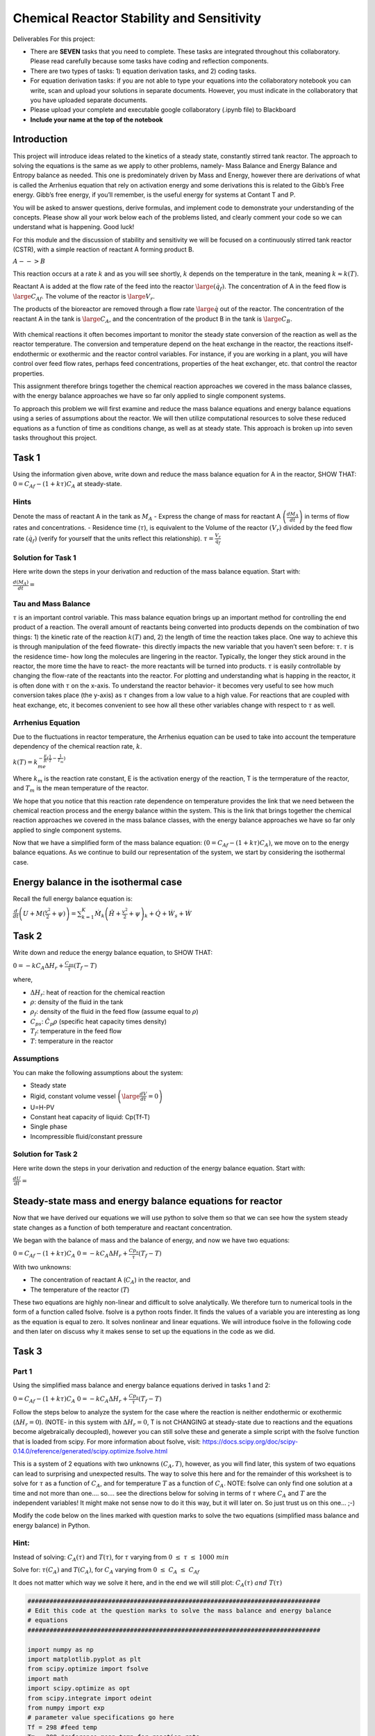 Chemical Reactor Stability and Sensitivity
==========================================

Deliverables For this project:

-  There are **SEVEN** tasks that you need to complete. These tasks are    integrated throughout this collaboratory. Please read carefully    because some tasks have coding and reflection components.
-  There are two types of tasks: 1) equation derivation tasks, and 2) coding tasks.
-  For equation derivation tasks: if you are not able to type your equations into the collaboratory notebook you can write, scan and upload your solutions in separate documents. However, you must    indicate in the collaboratory that you have uploaded separate documents.
- Please upload your complete and executable google collaboratory (.ipynb file) to Blackboard
-  **Include your name at the top of the notebook**

Introduction
------------

This project will introduce ideas related to the kinetics of a steady state, constantly stirred tank reactor. The approach to solving the equations is the same as we apply to other problems, namely- Mass Balance and Energy Balance and Entropy balance as needed. This one is predominately driven by Mass and Energy, however there are derivations of what is called the Arrhenius equation that rely on activation energy and some derivations this is related to the Gibb’s Free energy. Gibb’s free energy, if you’ll remember, is the useful energy for systems at Contant T and P. 

You will be asked to answer questions, derive formulas, and implement code to demonstrate your understanding of the concepts. Please show all your work below each of the problems listed, and clearly comment your code so we can understand what is happening. Good luck!

For this module and the discussion of stability and sensitivity we will be focused on a continuously stirred tank reactor (CSTR), with a simple reaction of reactant A forming product B.

:math:`A-->B`

This reaction occurs at a rate :math:`k` and as you will see shortly, :math:`k` depends on the temperature in the tank, meaning :math:`k\approx k(T)`.

Reactant A is added at the flow rate of the feed into the reactor :math:`\large (\dot{q_f})`. The concentration of A in the feed flow is :math:`\large C_{Af}`. The volume of the reactor is :math:`\large V_r`.

The products of the bioreactor are removed through a flow rate :math:`\large \dot{q}` out of the reactor. The concentration of the reactant A in the tank is :math:`\large C_A`, and the concentration of the product B in the tank is :math:`\large C_B`.

.. figure::
   https://drive.google.com/uc?id=1VIPOxHYgiC7OmMp39k-pb9ycb-e0r03z

With chemical reactions it often becomes important to monitor the steady state conversion of the reaction as well as the reactor temperature. The conversion and temperature depend on the heat   exchange in the reactor, the reactions itself- endothermic or exothermic and the reactor control variables. For instance, if you are working in a plant, you will have control over feed flow rates, perhaps feed concentrations, properties of the heat exchanger, etc. that control the reactor properties.

This assignment therefore brings together the chemical reaction approaches we covered in the mass balance classes, with the energy balance approaches we have so far only applied to single component systems.

To approach this problem we will first examine and reduce the mass balance equations and energy balance equations using a series of assumptions about the reactor. We will then utilize computational resources to solve these reduced equations as a function of time as conditions change, as well as at steady state. This approach is broken up into seven tasks throughout this project.

Task 1
------

Using the information given above, write down and reduce the mass balance equation for A in the reactor, SHOW THAT: :math:`0 = C_{Af} - (1+kτ)C_A` at steady-state.

Hints
~~~~~

Denote the mass of reactant A in the tank as :math:`M_A` - Express the change of mass for reactant A :math:`\left(\frac{dM_A}{dt}\right)` in terms of flow rates and concentrations. - Residence time (:math:`\tau`), is equivalent to the Volume of the reactor :math:`(V_r)` divided by the feed flow rate :math:`(\dot{q_f})` (verify for yourself that the units reflect this relationship). :math:`\tau = \frac{V_r}{\dot{q_f}}`

Solution for Task 1
~~~~~~~~~~~~~~~~~~~

Here write down the steps in your derivation and reduction of the mass balance equation. Start with:

:math:`\frac{d(M_A)}{dt} =`

Tau and Mass Balance
~~~~~~~~~~~~~~~~~~~~

:math:`\tau` is an important control variable. This mass balance   equation brings up an important method for controlling the end product   of a reaction. The overall amount of reactants being converted into   products depends on the combination of two things: 1) the kinetic rate   of the reaction :math:`k(T)` and, 2) the length of time the reaction   takes place. One way to achieve this is through manipulation of the   feed flowrate- this directly impacts the new variable that you haven’t   seen before: :math:`\tau`. :math:`\tau` is the residence time- how   long the molecules are lingering in the reactor. Typically, the longer   they stick around in the reactor, the more time the have to react- the more reactants will be turned into products. :math:`\tau` is easily controllable by changing the flow-rate of the reactants into the reactor. For plotting and understanding what is happing in the reactor, it is often done with :math:`\tau` on the x-axis. To understand the reactor behavior- it becomes very useful to see how much conversion takes place (the y-axis) as :math:`\tau` changes from a low value to a high value. For reactions that are coupled with heat exchange, etc, it becomes convenient to see how all these other variables change with respect to :math:`\tau` as well.

Arrhenius Equation
~~~~~~~~~~~~~~~~~~

Due to the fluctuations in reactor temperature, the Arrhenius equation
can be used to take into account the temperature dependency of the
chemical reaction rate, :math:`k`.

:math:`k(T) = k_me^{-\frac{E}{R}\left(\frac{1}{T}-\frac{1}{T_m}\right)}`

Where :math:`k_m` is the reaction rate constant, E is the activation
energy of the reaction, T is the termperature of the reactor, and
:math:`T_m` is the mean temperature of the reactor.

We hope that you notice that this reaction rate dependence on temperature provides the link that we need between the chemical reaction process and the energy balance within the system. This is the link that brings together the chemical reaction approaches we covered in the mass balance classes, with the energy balance approaches we have so far only applied to single component systems.

.. raw:: html
    
    <iframe
        width="400"
        height="300"
        src="https://www.youtube.com/embed/Lwlamg5rYME"
        frameborder="0"
        allowfullscreen
    ></iframe>

Now that we have a simplified form of the mass balance equation:
:math:`(0 = C_{Af} - (1+kτ)C_A)`, we move on to the energy balance
equations. As we continue to build our representation of the system, we
start by considering the isothermal case.

Energy balance in the isothermal case
-------------------------------------

Recall the full energy balance equation is:

:math:`\frac{d}{dt}\left(U+M(\frac{v^2}{2}+\psi)\right) = \sum_{k=1}^{K}\dot{M}_k\left(\hat{H}+\frac{v^2}{2}+\psi\right)_k + \dot{Q} + \dot{W_s} + \dot{W}`

Task 2
------

Write down and reduce the energy balance equation, to SHOW THAT:

:math:`0 = -kC_AΔH_r + \frac{C_{ps}}{τ}(T_f-T)`

where,

* :math:`\Delta H_r`: heat of reaction for the chemical reaction
* :math:`\rho`: density of the fluid in the tank
* :math:`\rho_f`: density of the fluid in the feed flow (assume equal to :math:`\rho`)
* :math:`C_{ps}`: :math:`\hat{C}_p\rho` (specific heat capacity times density)
* :math:`T_f`: temperature in the feed flow
* :math:`T`: temperature in the reactor

Assumptions
~~~~~~~~~~~

You can make the following assumptions about the system:

* Steady state
* Rigid, constant volume vessel :math:`\left(\large\frac{dV}{dt}=0\right)`
* U=H-PV
* Constant heat capacity of liquid: Cp(Tf-T)
* Single phase
* Incompressible fluid/constant pressure

.. raw:: html

   <iframe
      width="400"
      height="300"
      src="https://www.youtube.com/embed/YBefc-0b8Uo"
      frameborder="0"
      allowfullscreen
   ></iframe>

Solution for Task 2
~~~~~~~~~~~~~~~~~~~

Here write down the steps in your derivation and reduction of the energy balance equation. Start with:

:math:`\frac{dU}{dt} =`

Steady-state mass and energy balance equations for reactor 
----------------------------------------------------------

Now that we have derived our equations we will use python to solve them so that we can see how the system steady state changes as a function of both temperature and reactant concentration.

We began with the balance of mass and the balance of energy, and now we have two equations:

:math:`0 = C_{Af} - (1+kτ)C_A` 
:math:`0 = -kC_AΔH_r + \frac{Cp_s}{τ}(T_f-T)`

With two unknowns:

* The concentration of reactant A (:math:`C_A`) in the reactor, and
* The temperature of the reactor (:math:`T`)

These two equations are highly non-linear and difficult to solve analytically. We therefore turn to numerical tools in the form of a function called fsolve. fsolve is a python roots finder. It finds the values of a variable you are interesting as long as the equation is equal to zero. It solves nonlinear and linear equations. We will introduce fsolve in the following code and then later on discuss why it makes sense to set up the equations in the code as we did.

Task 3
------

Part 1
~~~~~~

Using the simplified mass balance and energy balance equations derived in tasks 1 and 2: 

:math:`0 = C_{Af} - (1+kτ)C_A` 
:math:`0 = -kC_AΔH_r + \frac{Cp_s}{τ}(T_f-T)`

Follow the steps below to analyze the system for the case where the reaction is neither endothermic or exothermic (:math:`\Delta H_r = 0`). (NOTE- in this system with :math:`\Delta H_r = 0`, T is not CHANGING at steady-state due to reactions and the equations become algebraically decoupled), however you can still solve these and generate a simple script with the fsolve function that is loaded from scipy. For more information about fsolve, visit: https://docs.scipy.org/doc/scipy-0.14.0/reference/generated/scipy.optimize.fsolve.html

This is a system of 2 equations with two unknowns :math:`\left(C_A,T\right)`, however, as you will find later, this system of two equations can lead to surprising and unexpected results. The way to solve this here and for the remainder of this worksheet is to solve for :math:`\tau` as a function of :math:`C_A`, and for temperature :math:`T` as a function of :math:`C_A`. NOTE: fsolve can only find one solution at a time and not more than one…. so…. see the directions below for solving in terms of :math:`\tau` where :math:`C_A` and :math:`T` are the independent variables! It might make not sense now to do it this way, but it will later on. So just trust us on this one… ;-)

Modify the code below on the lines marked with question marks to solve the two equations (simplified mass balance and energy balance) in Python.

Hint:
~~~~~

Instead of solving: :math:`C_A(\tau)` and :math:`T(\tau)`, for :math:`\tau` varying from :math:`0\;\le\;\tau\;\le\;1000\;min`

Solve for: :math:`\tau(C_A)` and :math:`T(C_A)`, for :math:`C_A` varying from :math:`0\;\le\;C_A\;\le\;C_{Af}`

It does not matter which way we solve it here, and in the end we will still plot: :math:`C_A(\tau)\;and\; T(\tau)`

.. code:: 

    ################################################################################
    # Edit this code at the question marks to solve the mass balance and energy balance
    # equations 
    ################################################################################
    
    import numpy as np 
    import matplotlib.pyplot as plt
    from scipy.optimize import fsolve
    import math
    import scipy.optimize as opt
    from scipy.integrate import odeint
    from numpy import exp
    # parameter value specifications go here
    Tf = 298 #feed temp
    Tm = 298 #reference mean temp for reaction rate 
    Cp = 4 #specific heat capacity
    CAf = 2 #feed concentration
    km =0.001 #reaction rate at mean temp of 298
    E = 8*10**3 # activation energy for reaction
    rho = 10**3 #density
    Uo = 0
    rhof = rho
    
    Cps = rhof *Cp
    
    
    dHr = 0 #heat of reaction
    
    size = 10000
    
    x = np.zeros(size)
    k = np.zeros(size)
    T_T = np.zeros(size)
    tau_T = np.zeros(size)
    CA_T = np.linspace(0.995*CAf,0.002*CAf,size) 
    
    x0 = (0.00001,Tf)
    
    for t in range(0,size):
        #st1 = timeit.default_timer()
        
        def f(variables) :
            (tau,T) = variables
            CA = CA_T[t]
    
            first_eq = ??          # Input mass balance equation
            second_eq = ??       # Input energy balance equation
            return [first_eq, second_eq]
        
        solution = opt.fsolve(f, x0 )
        x0 = solution
        
        T_T[t] = solution[1]
        tau_T[t] = solution[0]
    

.. code:: 

    solution

Part 2
~~~~~~

b) Plot T as a function of :math:`\tau`

c) Plot of :math:`C_A` as a function of :math:`\tau`

d) A useful metric in problems like this is conversion :math:`(x)` which defines the % of material A converted:

:math:`\large x=\frac{C_{A\_Init} - C_A}{C_{A\_Init}}`

where :math:`C_{A\_Init}` is the initial concentration of A in the reactor. Conversion is similar to the molar extent of reaction in that it shows how much of your reactant has been converted. In this case, SHOW THAT the conversion (:math:`x`) can be written as:

:math:`x = \frac{k\tau}{1+k\tau}`

Plot conversion :math:`(x)` as a function of residence time (:math:`\tau`).

.. code:: 

    ################################################################################
    # Edit this code at the question marks to make the plots described in 
    # Task 3 b), c) and d)
    ################################################################################
    
    
    # Plot T as a function of tau using variables calculated as part of Task 3a)
    fig = plt.figure(2,figsize=(12,4))
    plt.subplot(131)
    plt.semilogx(??,??)
    plt.xlabel('tau (min)')
    plt.ylabel('T (K)')
    plt.title('T vs tau in isothermal reaction')
    
    # Calculate k using the Arrhenius equation given above
    k = 
    
    # Calculate x using the equation for % conversion given above
    x = 
    
    # Plot x as a function of tau using the vector variable x you just calculated 
    plt.subplot(132)
    plt.semilogx(??,??)
    plt.xlabel('tau (min)')
    plt.ylabel('x')
    plt.title('x vs tau')
    plt.plot(100*np.ones(2*size-2),np.linspace(0,1,2*size-2),'r--',label='tau=100')
    plt.plot(1000*np.ones(2*size-2),np.linspace(0,1,2*size-2),'g--',label='tau=1000')
    plt.plot(10000*np.ones(2*size-2),np.linspace(0,1,2*size-2),'b--',label='tau=10000')
    plt.legend(loc='best')
    
    # Plot CA as a function of tau using variables calculated as part of Task 3a)
    plt.subplot(133)
    plt.semilogx(??,??)
    plt.xlabel('tau (min)')
    plt.ylabel('CA')
    plt.title('CA vs tau')
    
.. image:: images/chemicalReactors_files/chemicalReactors_19_1.png

Your results from Task 3a-d should look like this:

.. image:: https://drive.google.com/uc?id=1lsfCFBJh_R5Nz3c4kO6WDodOQQwD5llr

Part 2
~~~~~~

Reflect on your results by answering the following questions:

1) Why can we expect the output of the first graph to look like this
   based on the assumptions we made before calculating?

2) Decribe the shape of the curve or relationship between
   :math:`\large \tau` and :math:`\large x`?

3) What would a graph of the concentration of product B vs residence
   time look like?

Examining the plot of conversion :math:`(x)` vs residence time (:math:`\tau`), you can see that there is a single steady-state solution for each value of :math:`\large \tau`. This means for any value of residence time (:math:`\tau`) set by the operators of an isothermal reactor, the system should go to a single steady state, and this steady state depends on the value of (:math:`\tau`). However, this is not always the case as we will see in the next few examples looking at systems that are not isothermal.

This also becomes more intuitive when looking at the transient solutions (e.g. how the conversion (:math:`x`) changes with time) when examining different residence times (:math:`\tau`).

Dynamic plots of reactor startup
~~~~~~~~~~~~~~~~~~~~~~~~~~~~~~~~

Solve the equations with time dependence. Go back to the equtions and remove the steady state assumption. Plot x, and T as a function of time for residence times of 100, 1000, and 10000.

.. code:: 

    import numpy as np 
    import matplotlib.pyplot as plt
    from scipy.optimize import fsolve
    import math
    import scipy.optimize as opt
    from scipy.integrate import odeint
    from numpy import exp
    
    size = 10000
    
    Tf = 298
    Tm = 298
    Cp = 4
    CAf = 2
    km = 0.001
    E = 8*10**3
    rho = 10**3
    Uo = 0
    rhof = rho
    
    Cps = rhof *Cp
    
    dHr = 0*10**5
    tau = 1000
    tf = 10000
    
    Ta = 298
    t = np.linspace(0,tf,size)
    x = np.zeros(size)
    k = np.zeros(size)
    
    
    Uo = 0
    Vr = 1
    rhof = rho
    
    CA0 = 1.0*CAf
    T0 = 400
    
    
    Cps = rhof *Cp
    
    def model(CA_T_trans,t):
        CA,T = CA_T_trans
      
        dCAdt =      # Input differential mass balance equation
        dTdt =       # Input differential energy balance equation
        
        return dCAdt, dTdt
    
    init_states = [CA0,T0]
    
    CA_T_trans = odeint(model,init_states,t)
    
    outputVar = (CA_T_trans[:,:])
    
    k[:] = km*np.exp(-E*(1/outputVar[:,1]-1/Tm))
    x[:] = (k*tau)/(1+k[:]*tau)
    
    fig , ax1 = plt.subplots()
    ax1.set_xlabel('time (min)')
    plt.xlim([0,tf])
    ax1.plot(t,outputVar[:,1],'red',label='T(K)')
    ax1.tick_params(axis='y')
    plt.ylim([280,400])
    ax1.set_ylabel('T (K)')
    plt.legend(loc='lower right')
    
    ax2 = ax1.twinx()
    ax2.set_ylabel('x')
    ax2.plot(t,x,'green',label='x')
    plt.ylim([0,1])
    plt.legend(loc='center right')
    
    

Exothermic reactions and Multiple Steady States
-----------------------------------------------

Now we will look at the non-isothermal case, where the reaction is exothermic. Exothermic reactions produce heat and have negative values of :math:`\Delta H_r`.

Task 4 Part 1
~~~~~~~~~~~~~

To see how :math:`\Delta Hr` affects the steady state behavior of our reactor, we will repeat our analysis from above but now vary :math:`\Delta Hr`.

The code below is the same as the code you developed for Task 3. That means you will need to transfer the following from the Task 3 code that you developed: 1. your mass and energy balance questions, 2. your equations for k and x, and 3. your plotting lines

Once you have filled in those question marks, vary :math:`\Delta Hr` in a wide range of negative values (e.g. -320000 to -50000) by changing the parameter ‘dHr’ in the code.

.. code:: 

    import numpy as np 
    import matplotlib.pyplot as plt
    from scipy.optimize import fsolve
    import math
    import scipy.optimize as opt
    from scipy.integrate import odeint
    from numpy import exp
    
    ###########################################
    dHr = ? #Use a wide range of negative values (e.g. -320000 to -50000)
    ###########################################
    
    Tf = 298
    Tm = 298
    Cp = 4
    CAf = 2
    km =0.001
    E = 8*10**3
    rho = 10**3
    Uo = 0
    rhof = rho
    
    Cps = rhof *Cp
    size = 10000
    
    x = np.zeros(size)
    k = np.zeros(size)
    T_T = np.zeros(size)
    tau_T = np.zeros(size)
    CA_T = np.linspace(0.995*CAf,0.002*CAf,size)
    
    x0 = (0.00001,Tf)
    
    for t in range(0,size):
        #st1 = timeit.default_timer()
        
        def f(variables) :
            (tau,T) = variables
            CA = CA_T[t]
            
            first_eq = ?          # Input mass balance equation
            second_eq = ?         # Input energy balance equation
            return [first_eq, second_eq]
        
        solution = opt.fsolve(f, x0 )
        x0 = solution
        
        T_T[t] = solution[1]
        tau_T[t] = solution[0]
        
    k = ??
    x = ??
    
    fig = plt.figure(2,figsize=(12,4))
    plt.subplot(131)
    
    plt.plot(??,??)
    plt.xlabel('tau (min)')
    plt.ylabel('T (K)')
    plt.title('Temperature vs tau')
    
    plt.subplot(132)
    
    plt.plot(??,??)
    plt.xlabel('tau (min)')
    plt.ylabel('CA')
    plt.title('Concentration of A vs tau')
    
    plt.subplot(133)
    
    plt.plot(??,??)
    plt.xlabel('tau (min)')
    plt.ylabel('x')
    plt.title('conversion vs tau')

Your results should look similar to this. This example shows results for dHr = -240000.

.. figure::
   https://drive.google.com/uc?id=1RPivcex5_hZKNdqwAK7vJWNoHzuzxnna

Task 4 Part 2:
~~~~~~~~~~~~~~

What is up with those S-shaped curves? Have you seen anything like them before? These occur in systems that have multiple solutions for a given state. For instance, draw a vertical line up on any of the graphs from a value of about 30. You’ll notice that it crosses the Temperature, or concentration, or conversion line 3 times! This is interesting. Thie means that for a residence time in a certain region, the output of your reactor could be a very low, intermediate (not stable- will describe later), or high level of conversion! Other values of :math:`\tau` above about 45 only have one value for temperature, conversion, or concentration. This is an example of a system with multiple steady-states. The state that the system evolves to actually depends on the past- on where the systems started. This actually occured in a reactor system and technicians would come in on differnt days and the reactor would be operating at completely different temperatures with completely different outputs of product concentration! This weird S-shaped curve is also why we SUGGESTED to solve for :math:`\tau` in terms of :math:`C_A` and :math:`T`- then there’s only one value of :math:`\tau` for each value of :math:`C_A` and :math:`T` and the fsolve function will not quit on the job…. fsolve:“you solve this on your own…” 

Reflect on your results by answering the following questions:

1) What happens to the steady states when :math:`\Delta Hr` has a large negative value in the graphs above?

2) Why can this be a problem for large scale industrial reactor systems?

When we considered the isothermal problem, we had a single steady state solution, however for the exothermic problem above we can see many steady states, especially for a residence time between 2.5 and 30.9 minutes. To gain a better understanding of how these multiple steady states will affect our reactor, let’s look at how initial conditions will influence the final steady state of the reactor.

Task 5 (Part 1)
~~~~~~~~~~~~~~~

For this task we will fix our system parameters to certain values and only change the initial conditions of the system.

Assume: \* :math:`\Delta H_r` = -300000 \* :math:`\tau` = 10

Now we will solve the non-isothermal equations numerically using Euler’s method to see how :math:`C_A`, :math:`x` and :math:`T` change with time.

Your task is to: \* comment the code below to indicate what each section of code does, and \* vary the initial concentration of A (:math:`C_A0`) and the initial temperature (:math:`T_0`) in the code cell below to try to get a variety of results.

Hint: based on your results in Task 4, which steady states would you expect your numerical solutions to approach?

.. code:: 

    import numpy as np 
    import matplotlib.pyplot as plt
    from scipy.optimize import fsolve
    import math
    import scipy.optimize as opt
    from scipy.integrate import odeint
    from numpy import exp
    
    Tf = 298
    Tm = 298
    Cp = 4
    CAf = 2
    km =0.001
    E = 8*10**3
    rho = 10**3
    Uo = 0
    rhof = rho
    
    Cps = rhof *Cp
    
    dHr = -3*10**5
    
    
    size = 10000
    tau = 10
    
    Ta = 298
    tf = 15*tau*10
    t = np.linspace(0,tf,size)
    x = np.zeros(size)
    k = np.zeros(size)
    
    
    Uo = 0
    Vr = 1
    rhof = rho
    
    CA0 = ?     #Change values for CA0 here 
    T0 = ?      #Change values for T0 here
    
    
    Cps = rhof *Cp
    
    def model(CA_T_trans,t):
        CA,T = CA_T_trans
        k = km*np.e**(-E*(1/T-1/Tm))
      
        dCAdt = (CAf - CA)/tau - k*CA       # This is the mass balance equation for the non-isothermal case
        dTdt = (Uo/Cps)*(Ta-T) + (Tf-T)/tau - (dHr/Cps)*k*CA.  # This is the energy balance equation for the non-isothermal case
        
        
        return dCAdt, dTdt
    
    init_states = [CA0,T0]
    
    CA_T_trans = odeint(model,init_states,t)
    
    outputVar = (CA_T_trans[:,:])
    
    k[:] = km*np.exp(-E*(1/outputVar[:,1]-1/Tm))
    x[:] = (k*tau)/(1+k[:]*tau)
    
    fig = plt.figure(1,figsize=(15,4))
    
    plt.subplot(131)
    plt.plot(t,outputVar[:,1])
    plt.ylabel('T')
    plt.title('T over time')
    plt.xlabel('Time (min)')
    
    plt.subplot(132)
    plt.plot(t,x)
    plt.ylabel('x')
    plt.title('x over time')
    plt.xlabel('Time (min)')
    
    plt.subplot(133)
    plt.plot(t,outputVar[:,0])
    plt.ylabel('CA')
    plt.title('Concentration CA vs tau')
    plt.xlabel('Time (min)')
    


Your results should look similar to this example for :math:`C_{A0}` = 0.3 and :math:`T_{0} = 440`

.. figure::
   https://drive.google.com/uc?id=1PTgaSmugXqcNUtVDqop8D7YLW-tiGyXH

Task 5 (Part 2)
~~~~~~~~~~~~~~~

Reflect on your results by answering the following questions:

1) is it possible to get a stable conversion of 50%? Why or why not?

2) Identify the conditions for x, tau, and T where the reactor “ignites”

3) Identify the conditions for x and tau where the reactor “extincts”

4) What does this behavior imply for industrial application?

Extinction/Ignition and Van Heerden
-----------------------------------

To evaluate the behavior of the system above we will examine Van Heerden diagrams for varying residence times (:math:`\tau`). Van Heerden diagrams are steady-state plots of heat generation and removal in the reactor. The heat removal curve is linear because it is removed by the flow of material into and out of the reactor, while the heat generation curve is caused by the exothermic checical reaction. The peaks of the curves represent potential stable points, while the region between is highly unstable. Intersections represent steady-state operating points, and an exothermic reaction can have multiple steady-state points (multiplicity).

Producing the Van Heerden diagrams is very similar to producing the steady state plots for :math:`T`, :math:`x` and :math:`C_A` that you produced in Tasks 3 and 4. But instead of plotting the steady state values for :math:`T`, :math:`x` and :math:`C_A`, you plot the steady state rate of heat generation in the reactor (:math:`\dot{Q}_g`) and the steady state rate of heat removal from the reactor (:math:`\dot{Q}_r`).

To define equations :math:`\dot{Q}_g` and :math:`\dot{Q}_r` we start by substituting the steady state mass balance of :math:`C_A` into the energy balance to obtain:

:math:`0 = \frac{-k}{1+k\tau}C_{Af}ΔH_r + \frac{Cp_s}{\tau}(T_f-T)`

The first term is the heat generation rate (:math:`\dot{Q}_g`)

The second term is the heat-removal rate (:math:`\dot{Q}_r`)

A Van Heerden plot shows these two terms separately. Steady state is obtained when these rates are equivalent (i.e. :math:`\dot{Q}_g` = :math:`\dot{Q}_r`).

Task 6 (Part 1)
~~~~~~~~~~~~~~~

* Add the equations for :math:`\dot{Q}_g` and :math:`\dot{Q}_r` in the code below (where indicated with question marks).
* Plot the Van Heerden diagram for our reactor for varying values of :math:`\tau`.
* Comment the code to show how the plot is generated.

Hint: \* As you vary :math:`\tau` pay close attention to what happens when :math:`\tau` = 1.79.

.. code:: 

    Tf = 298
    Tm = 298
    Cp = 4
    CAf = 2
    km =0.001
    E = 8*10**3
    rho = 10**3
    DHr = -3*10**5
    Uo = 0
    rhof = rho
    
    Cps = rhof *Cp
    
    tau = ? # Here vary the values of tau
    
    import numpy as np 
    import matplotlib.pyplot as plt
    
    Qg = np.zeros((1000))
    Qr = np.zeros(1000)
    T = np.zeros(1000)
    k =np.zeros(1000)
    CA =np.zeros(1000)
    x =np.zeros(1000)
    
    T = np.linspace((250),(500),1000)
    time = np.linspace(0,tau,1000)
    k = km*np.e**(-E*(1/T[:]-1/Tm))
    
    CA = CAf/(1+k[:]*tau)
    x = (k[:] *tau)/(1+k[:]*tau)
    Qg[:] = ?         #Input heat-generation term
    Qr[:] = ?         #Input heat-removal term
    
    fig = plt.figure(5,figsize=(5,4))
    plt.plot(T,Qg,'green',label='generation')
    plt.plot(T,Qr,'red',label='removal')
    plt.legend(loc='upper left')
    plt.xlabel('T(K)')
    plt.ylabel('Heat (kJ/m^3*min)');
    plt.title('Van Heerden Diagram( Heat vs Temperature)')

This is the Van Heerden diagram corresponding to the graph in Task 5, showing the heat removal line corresponding to :math:`\tau`\ =1.79.

Task 6 (Part 2)
~~~~~~~~~~~~~~~

Reflect on your results by answering the following questions:

1) What is the significance of the intesection points of the heat removal and the heat generation curve?

2) What is the relationship of residence time to this plot? What happens when it is decreased (by increasing volumetric flow through reactor)?

Task 7 (Part 1)
~~~~~~~~~~~~~~~

This is the final coding portion of the project. You must demonstrate your understanding of the CSTR kinetics by inputing the equations you have derived thus far to create a working model of the system operating under given conditions. You will graph your own Van Heerden plot and a second plot showing the effect of intial reactor temperature on the heat of the system. See the code itself for the temperatures. The outputs are 1. a Van Heerden plot showing the intesections of the heat generation and the heat removal terms. Then construct an equilibrium diagram to identify the ignition and extinction temperatures. It should look like the pictures of the graphs at the bottom of the code block.

.. code:: 

    import numpy as np 
    import matplotlib.pyplot as plt
    
    Tf = [288,297.961,308,318,328,337.366,348] #evaluation temperatures
    Tm = 298
    Cp = 4
    CAf = 2
    km =0.001
    E = 8*10**3
    rho = 10**3
    DHr = -3*10**5    #initializing values of heat equation
    Uo = 0
    rhof = rho
    Cps = rhof *Cp
    tau = 1.79         #residence-time variable
    
    size = 10000
    Qg = np.zeros(size)
    Qr = np.zeros((size,7))
    Tr = np.zeros(size)
    
    k = np.zeros(size)
    CA =np.zeros(size)
    x =np.zeros(size)
    
    T = np.linspace((250),(500),size)
    time = np.linspace(0,tau,size)
    
    k = ?  
    CA = ?
    x = ?   #heat equation calculations
    
    Qg[:] = ?  # heat generation calculation
    
    for i in range (0,7):
      for j in range (0,size):
        Qr[j][i] = ? Heat-removal calculation
    
    Ta = np.zeros((size,7))
    Tb = np.zeros((size,7))
    
    area = 30
    
    for i in range (0,7):
      for j in range(0,size):
        if abs(Qg[j] - Qr[j][i]) < area:
          Ta[j][i] = T[j]
          Tb[j][i] = ((Cps/tau)*(Ta[j][i]-Tf[i]))
               
    for i in range (0,size):
      Tb[i] = Tb[i].astype('float')
      Tb[i][Tb[i] == 0] = 'nan'
      Ta[i] = Ta[i].astype('float')
      Ta[i][Ta[i] == 0] = 'nan'
    
    Qr = Qr.transpose()
    Ta = Ta.transpose()
    Tb = Tb.transpose()
    
    #Van Heerden Plot
    fig, ax = plt.subplots(figsize=(14,10))
    plt.plot(T,Qg,'green',label='generation')
    plt.plot(T,Qr[0],'red',label='consumption')
    
    for i in range (0,7):
        plt.plot(T,Qr[i],'red')
        plt.plot(Ta[i],Tb[i],'bo')
    
    plt.axis = ([260,400,-100000,500000]) 
    plt.legend(loc='upper left')
    plt.title('Steady States with Varying initial T -- Generation vs Consumption')
    plt.xlabel('T(K)')
    plt.ylabel('Heat (kJ/m^3*min)')
    
    
    Tc = np.zeros((7,size))
    for i in range (0,7):
      Tc[i][:] = np.ones(len(Tb[i][:]))*Tf[i]
    
    #Initial Temp vs Heat Plot
    fig = plt.figure(2, figsize=(16,8))   
    for i in range (0,7):
      plt.plot(Tc[i][:],Tb[i][:],'bo')
    
    plt.title('Ignition/ Extinction Curve')
    plt.xlabel('To')
    plt.ylabel('Heat')
    
    
    #Add vertical lines to graph, indicating ignition and extinction points 
    #example of a line input:   plt.plot(5*np.ones(size),np.linspace(0,100,size),'k--')
    
    #You can use the points below to label the points and identify the reaction progression
    #Identify which points exist in an unstable steady state, and which points indicate ignition/extinction
    
    #plt.text(287,25000,'1')
    #plt.text(296,25000,'2')
    #plt.text(307,25000,'3')
    #plt.text(318,25000,'4')
    #plt.text(328,28000,'5')
    #plt.text(339,33000,'6')
    #plt.text(328,130000,'7')
    #plt.text(318,170000,'8')              
    #plt.text(307,210000,'9')
    #plt.text(296,280000,'10')
    #plt.text(307,330000,'11')
    #plt.text(318,340000,'12')
    #plt.text(328,350000,'13')
    #plt.text(339,350000,'14')
    #plt.text(349,350000,'15')

